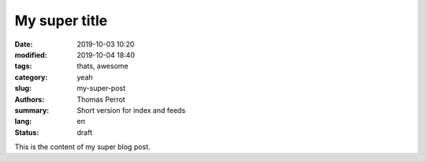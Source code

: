 My super title
##############

:date: 2019-10-03 10:20
:modified: 2019-10-04 18:40
:tags: thats, awesome
:category: yeah
:slug: my-super-post
:authors: Thomas Perrot
:summary: Short version for index and feeds
:lang: en
:status: draft

This is the content of my super blog post.

.. html::

   <script data-ad-client="ca-pub-8632147971669760" async src="https://pagead2.googlesyndication.com/pagead/js/adsbygoogle.js"></script>
